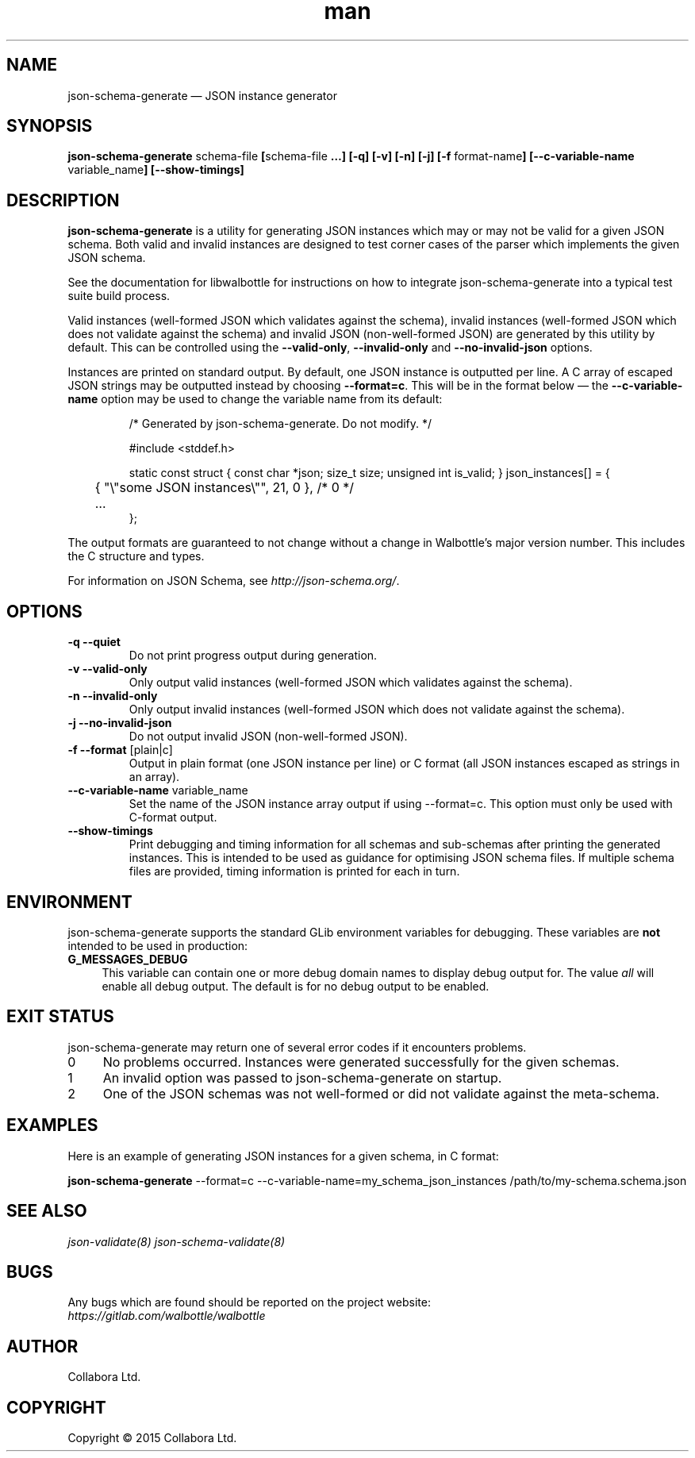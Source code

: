 .\" Manpage for json-schema-generate.
.\" Documentation is under the same licence as the Walbottle package.
.TH man 8 "29 Sep 2015" "1.0" "json-schema-generate man page"

.SH NAME
.IX Header "NAME"
json-schema-generate — JSON instance generator

.SH SYNOPSIS
.IX Header "SYNOPSIS"
\fBjson-schema-generate \fPschema-file\fB [\fPschema-file\fB …] [-q] [-v] [-n]
[-j] [-f \fPformat-name\fB] [--c-variable-name \fPvariable_name\fB]
[--show-timings]

.SH DESCRIPTION
.IX Header "DESCRIPTION"
\fBjson-schema-generate\fP is a utility for generating JSON instances which may
or may not be valid for a given JSON schema. Both valid and invalid instances
are designed to test corner cases of the parser which implements the given JSON
schema.

See the documentation for libwalbottle for instructions on how to integrate
json-schema-generate into a typical test suite build process.

Valid instances (well-formed JSON which validates against the schema),
invalid instances (well-formed JSON which does not validate against the schema)
and invalid JSON (non-well-formed JSON) are generated by this utility by
default. This can be controlled using the \fB--valid-only\fP,
\fB--invalid-only\fP and \fB--no-invalid-json\fP options.

Instances are printed on standard output. By default, one JSON instance is
outputted per line. A C array of escaped JSON strings may be outputted instead
by choosing \fB--format=c\fP. This will be in the format below — the
\fB--c-variable-name\fP option may be used to change the variable name from its
default:

.RS
/* Generated by json-schema-generate. Do not modify. */

#include <stddef.h>

static const struct { const char *json; size_t size; unsigned int is_valid; } json_instances[] = {
.br
	{ "\\"some JSON instances\\"", 21, 0 },  /* 0 */
.br
	…
.br
};
.RE

The output formats are guaranteed to not change without a change in Walbottle’s
major version number. This includes the C structure and types.

For information on JSON Schema, see \fIhttp://json-schema.org/\fP.

.SH OPTIONS
.IX Header "OPTIONS"
.IP "\fB\-q \-\-quiet\fP"
Do not print progress output during generation.
.IP "\fB\-v \-\-valid\-only\fP"
Only output valid instances (well-formed JSON which validates against the
schema).
.IP "\fB\-n \-\-invalid\-only\fP"
Only output invalid instances (well-formed JSON which does not validate against
the schema).
.IP "\fB\-j \-\-no\-invalid\-json\fP"
Do not output invalid JSON (non-well-formed JSON).
.IP "\fB\-f \-\-format\fP [plain|c]"
Output in plain format (one JSON instance per line) or C format (all JSON
instances escaped as strings in an array).
.IP "\fB\-\-c\-variable\-name\fP variable_name"
Set the name of the JSON instance array output if using \-\-format=c. This
option must only be used with C-format output.
.IP "\fB\-\-show\-timings\fP"
Print debugging and timing information for all schemas and sub-schemas after
printing the generated instances. This is intended to be used as guidance for
optimising JSON schema files. If multiple schema files are provided, timing
information is printed for each in turn.

.SH "ENVIRONMENT"
.IX Header "ENVIRONMENT"
json-schema-generate supports the standard GLib environment variables for
debugging. These variables are \fBnot\fP intended to be used in production:
.IP \fBG_MESSAGES_DEBUG\fR 4
.IX Item "G_MESSAGES_DEBUG"
This variable can contain one or more debug domain names to display debug output
for. The value \fIall\fP will enable all debug output. The default is for no
debug output to be enabled.

.SH "EXIT STATUS"
.IX Header "EXIT STATUS"
json-schema-generate may return one of several error codes if it encounters
problems.

.IP "0" 4
No problems occurred. Instances were generated successfully for the given
schemas.
.IP "1" 4
.IX Item "1"
An invalid option was passed to json-schema-generate on startup.
.IP "2" 4
.IX Item "2"
One of the JSON schemas was not well-formed or did not validate against the
meta-schema.

.SH EXAMPLES
.IX Header "EXAMPLES"
Here is an example of generating JSON instances for a given schema, in C format:
.br
.PP
\fBjson-schema-generate\fP --format=c --c-variable-name=my_schema_json_instances
/path/to/my-schema.schema.json

.SH "SEE ALSO"
.IX Header "SEE ALSO"
.I json-validate(8)
.I json-schema-validate(8)

.SH BUGS
.IX Header "BUGS"
Any bugs which are found should be reported on the project website:
.br
.I https://gitlab.com/walbottle/walbottle

.SH AUTHOR
.IX Header "AUTHOR"
Collabora Ltd.

.SH COPYRIGHT
.IX Header "COPYRIGHT"
Copyright © 2015 Collabora Ltd.
.PP
